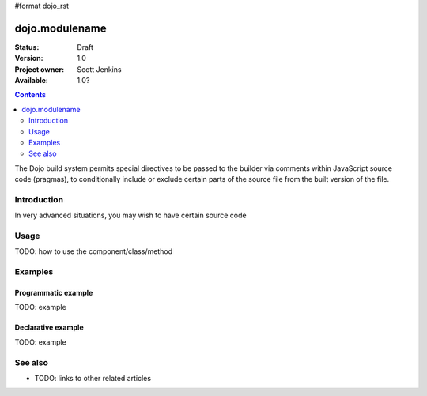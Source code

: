 #format dojo_rst

dojo.modulename
===============

:Status: Draft
:Version: 1.0
:Project owner: Scott Jenkins
:Available: 1.0?

.. contents::
   :depth: 2

The Dojo build system permits special directives to be passed to the builder via comments within JavaScript source code (pragmas), to conditionally include or exclude certain parts of the source file from the built version of the file.

============
Introduction
============

In very advanced situations, you may wish to have certain source code 


=====
Usage
=====

TODO: how to use the component/class/method

.. code-block :: javascript
 :linenos:

 <script type="text/javascript">
   // your code
 </script>



========
Examples
========

Programmatic example
--------------------

TODO: example

Declarative example
-------------------

TODO: example


========
See also
========

* TODO: links to other related articles
